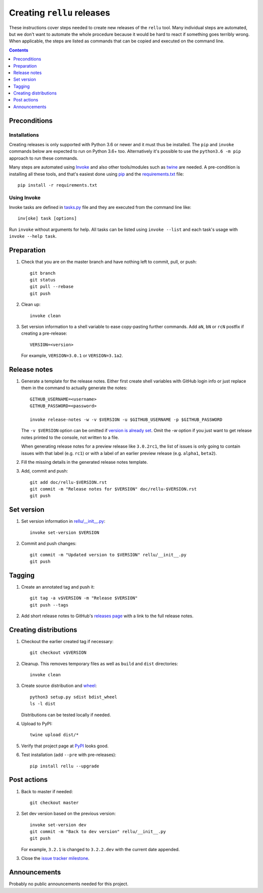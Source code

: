 Creating ``rellu`` releases
===========================

These instructions cover steps needed to create new releases of the ``rellu``
tool. Many individual steps are automated, but we don't want to automate
the whole procedure because it would be hard to react if something goes
terribly wrong. When applicable, the steps are listed as commands that can
be copied and executed on the command line.

.. contents::
   :depth: 1

Preconditions
-------------

Installations
~~~~~~~~~~~~~

Creating releases is only supported with Python 3.6 or newer and it must thus
be installed. The ``pip`` and ``invoke`` commands below are expected to run
on Python 3.6+ too. Alternatively it's possible to use the ``python3.6 -m pip``
approach to run these commands.

Many steps are automated using `Invoke <http://pyinvoke.org>`_ and also
other tools/modules such as `twine <https://pypi.python.org/pypi/twine>`_
are needed. A pre-condition is installing all these tools, and that's easiest
done using `pip <http://pip-installer.org>`_ and the `<requirements.txt>`_
file::

    pip install -r requirements.txt

Using Invoke
~~~~~~~~~~~~

Invoke tasks are defined in `<tasks.py>`_ file and they are executed from
the command line like::

    inv[oke] task [options]

Run ``invoke`` without arguments for help. All tasks can be listed using
``invoke --list`` and each task's usage with ``invoke --help task``.

Preparation
-----------

1. Check that you are on the master branch and have nothing left to commit,
   pull, or push::

      git branch
      git status
      git pull --rebase
      git push

2. Clean up::

      invoke clean

3. Set version information to a shell variable to ease copy-pasting further
   commands. Add ``aN``, ``bN`` or ``rcN`` postfix if creating a pre-release::

      VERSION=<version>

   For example, ``VERSION=3.0.1`` or ``VERSION=3.1a2``.

Release notes
-------------

1. Generate a template for the release notes. Either first create shell
   variables with GitHub login info or just replace them in the command
   to actually generate the notes::

      GITHUB_USERNAME=<username>
      GITHUB_PASSWORD=<password>

      invoke release-notes -w -v $VERSION -u $GITHUB_USERNAME -p $GITHUB_PASSWORD

   The ``-v $VERSION`` option can be omitted if `version is already set
   <Set version_>`__. Omit the `-w` option if you just want to get release
   notes printed to the console, not written to a file.

   When generating release notes for a preview release like ``3.0.2rc1``,
   the list of issues is only going to contain issues with that label
   (e.g. ``rc1``) or with a label of an earlier preview release (e.g.
   ``alpha1``, ``beta2``).

2. Fill the missing details in the generated release notes template.

3. Add, commit and push::

      git add doc/rellu-$VERSION.rst
      git commit -m "Release notes for $VERSION" doc/rellu-$VERSION.rst
      git push

Set version
-----------

1. Set version information in `<rellu/__init__.py>`_::

      invoke set-version $VERSION

2. Commit and push changes::

      git commit -m "Updated version to $VERSION" rellu/__init__.py
      git push

Tagging
-------

1. Create an annotated tag and push it::

      git tag -a v$VERSION -m "Release $VERSION"
      git push --tags

2. Add short release notes to GitHub's `releases page
   <https://github.com/robotframework/rellu/releases>`_
   with a link to the full release notes.

Creating distributions
----------------------

1. Checkout the earlier created tag if necessary::

      git checkout v$VERSION

2. Cleanup. This removes temporary files as well as ``build`` and ``dist``
   directories::

      invoke clean

3. Create source distribution and `wheel <http://pythonwheels.com>`_::

      python3 setup.py sdist bdist_wheel
      ls -l dist

   Distributions can be tested locally if needed.

4. Upload to PyPI::

      twine upload dist/*

5. Verify that project page at `PyPI <https://pypi.python.org/pypi/rellu>`_
   looks good.

6. Test installation (add ``--pre`` with pre-releases)::

      pip install rellu --upgrade

Post actions
------------

1. Back to master if needed::

      git checkout master

2. Set dev version based on the previous version::

      invoke set-version dev
      git commit -m "Back to dev version" rellu/__init__.py
      git push

   For example, ``3.2.1`` is changed to ``3.2.2.dev`` with the current date
   appended.

3. Close the `issue tracker milestone
   <https://github.com/robotframework/rellu/milestones>`__.

Announcements
-------------

Probably no public announcements needed for this project.
